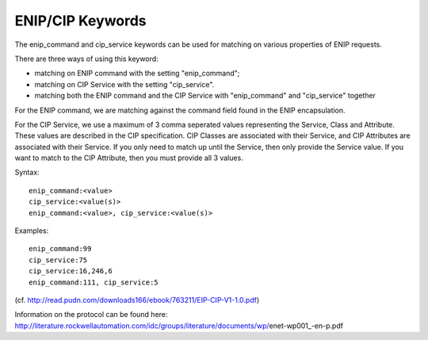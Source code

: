 ENIP/CIP Keywords
=================

The enip_command and cip_service keywords can be used for matching on various properties of
ENIP requests.

There are three ways of using this keyword:

* matching on ENIP command with the setting "enip_command";
* matching on CIP Service with the setting "cip_service".
* matching both the ENIP command and the CIP Service with "enip_command" and "cip_service" together


For the ENIP command, we are matching against the command field found in the ENIP encapsulation.

For the CIP Service, we use a maximum of 3 comma seperated values representing the Service, Class and Attribute.
These values are described in the CIP specification.  CIP Classes are associated with their Service, and CIP Attributes
are associated with their Service.  If you only need to match up until the Service, then only provide the Service value.
If you want to match to the CIP Attribute, then you must provide all 3 values.


Syntax::

  enip_command:<value>
  cip_service:<value(s)>
  enip_command:<value>, cip_service:<value(s)>


Examples::

  enip_command:99
  cip_service:75
  cip_service:16,246,6
  enip_command:111, cip_service:5


(cf. http://read.pudn.com/downloads166/ebook/763211/EIP-CIP-V1-1.0.pdf)

Information on the protocol can be found here:
http://literature.rockwellautomation.com/idc/groups/literature/documents/wp/enet-wp001_-en-p.pdf

